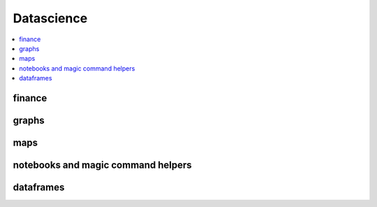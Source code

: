 
Datascience
===========

.. contents::
    :local:

finance
+++++++

.. autosignature:: pyensae.finance.astock.StockPrices

graphs
++++++

.. autosignature:: pyensae.graphhelper.corrplot.Corrplot

.. autosignature:: pyensae.graphhelper.graphviz_helper.dot_exe

.. autosignature:: pyensae.graphhelper.blockdiag_helper.draw_diagram

.. autosignature:: pyensae.graphhelper.matplotlib_helper.mpl_switch_style

.. autosignature:: pyensae.graphhelper.graphviz_helper.run_dot

maps
++++

.. autosignature:: pyensae.graphhelper.mapplot.plot_map_france

.. autosignature:: pyensae.graphhelper.mapplot.plot_map_france_polygon

notebooks and magic command helpers
+++++++++++++++++++++++++++++++++++

.. autosignature:: pyensae.notebookhelper.folium_helper.folium_html_map

.. autosignature:: pyensae.graphhelper.magic_graph.MagicGraph

dataframes
++++++++++

.. autosignature:: pyensae.mlhelper.table_formula.TableFormula
